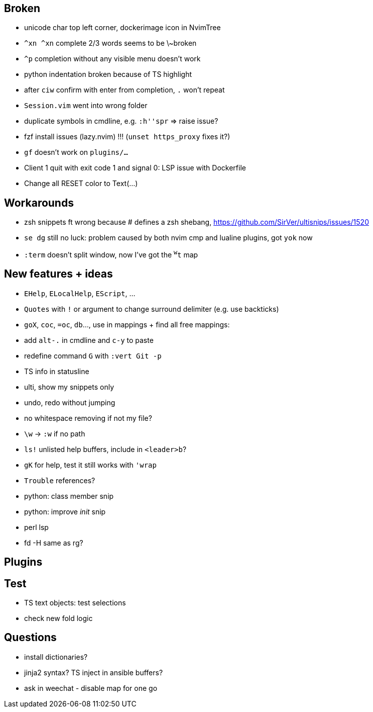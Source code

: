 == Broken
- unicode char top left corner, dockerimage icon in NvimTree
- `^xn ^xn` complete 2/3 words seems to be \~broken
- `^p` completion without any visible menu doesn't work
- python indentation broken because of TS highlight
- after `ciw` confirm with enter from completion, `.` won't repeat
- `Session.vim` went into wrong folder
- duplicate symbols in cmdline, e.g. `:h''spr` => raise issue?
- fzf install issues (lazy.nvim) !!! (`unset https_proxy` fixes it?)
- `gf` doesn't work on `plugins/...`
- Client 1 quit with exit code 1 and signal 0: LSP issue with Dockerfile
- Change all RESET color to Text(...)

== Workarounds
- zsh snippets ft wrong because # defines a zsh shebang, https://github.com/SirVer/ultisnips/issues/1520
- `se dg` still no luck: problem caused by both nvim cmp and lualine plugins, got `yok` now
- `:term` doesn't split window, now I've got the `^w^t` map

== New features + ideas
- `EHelp`, `ELocalHelp`, `EScript`, ...
- `Quotes` with `!` or argument to change surround delimiter (e.g. use backticks)
- `goX`, `coc`, `=oc`, `db`..., use in mappings + find all free mappings:
- add `alt-.` in cmdline and `c-y` to paste
- redefine command `G` with `:vert Git -p`
- TS info in statusline
- ulti, show my snippets only
- undo, redo without jumping
- no whitespace removing if not my file?
- `\w` -> `:w` if no path
- `ls!` unlisted help buffers, include in `<leader>b`?
- `gK` for help, test it still works with `'wrap`
- `Trouble` references?
- python: class member snip
- python: improve __init__ snip
- perl lsp
- fd -H same as rg?

== Plugins

== Test
- TS text objects: test selections
- check new fold logic

== Questions
- install dictionaries?
- jinja2 syntax? TS inject in ansible buffers?
- ask in weechat - disable map for one go
